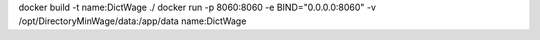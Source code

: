 docker build -t name:DictWage ./
docker run -p 8060:8060 -e BIND="0.0.0.0:8060" -v /opt/DirectoryMinWage/data:/app/data name:DictWage